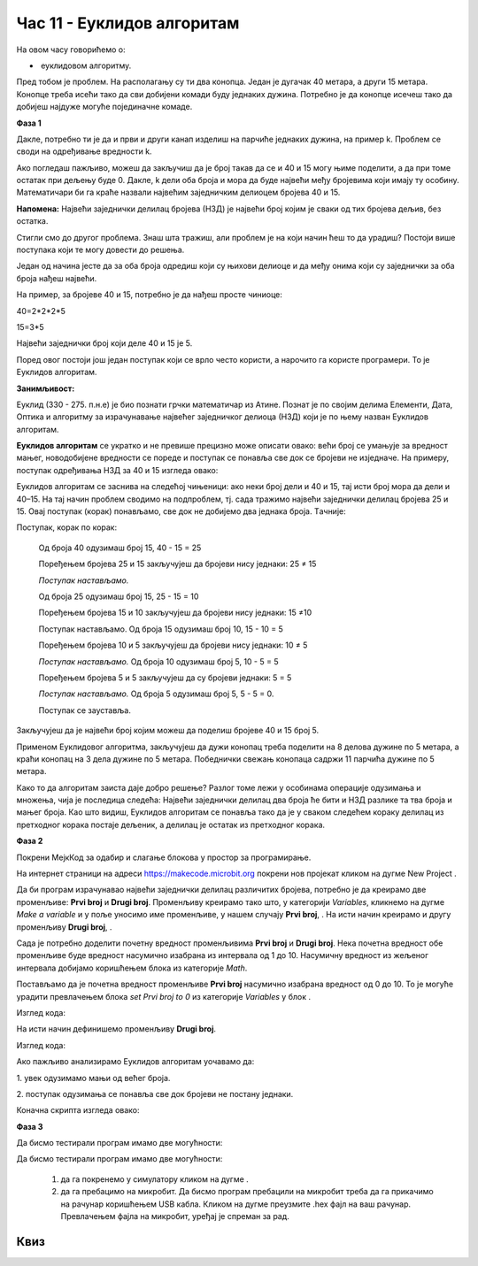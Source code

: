 Час 11 - Еуклидов алгоритам
===========================

На овом часу говорићемо о: ­

* ­­	еуклидовом алгоритму.


Пред тобом је проблем. На располагању су ти два конопца. Један је дугачак 40 метара, а други 15 метара. Конопце треба исећи тако да сви добијени комади буду једнаких дужина.  Потребно је да конопце исечеш тако да добијеш најдуже могуће појединачне комаде.

**Фаза 1**

Дакле, потребно ти је да и први и други канап изделиш на парчиће једнаких дужина, на пример k. Проблем се своди на одређивање вредности k.

.. image:: ../_images/210.png
     :align: center
     :width: 500px

Ако погледаш пажљиво, можеш да закључиш да је број такав да се и 40 и 15 могу њиме поделити, а да при томе остатак при дељењу буде 0. Дакле, k дели оба броја и мора да буде највећи међу бројевима који имају ту особину. Математичари би га краће назвали највећим заједничким делиоцем бројева 40 и 15.

**Напомена:** Највећи заједнички делилац бројева (НЗД) је највећи број којим је сваки од тих бројева дељив, без остатка.

Стигли смо до другог проблема. Знаш шта тражиш, али проблем је на који начин ћеш то да урадиш? Постоји више поступака који те мoгу довести до решења.

Један од начина јесте да за оба броја одредиш који су њихови делиоце и да међу онима који су заједнички за оба броја нађеш највећи.

На пример, за бројеве 40 и 15, потребно је да нађеш просте чиниоце:

40=2*2*2*5

15=3*5

Највећи заједнички број који деле 40 и 15 је 5.

Поред овог постоји још један поступак који се врло често користи, а нарочито га користе програмери. То је Еуклидов алгоритам.

**Занимљивост:**

.. image:: ../_images/211.jpg
     :align: center
     :width: 200px

Еуклид (330 - 275. п.н.е) је био познати грчки математичар из Атине. Познат је по својим делима Елементи, Дата, Оптика и алгоритму за израчунавање највећег заједничког делиоца (НЗД) који је по њему назван Еуклидов алгоритам.

**Еуклидов алгоритам** се укратко и не превише прецизно може описати овако:  већи број се умањује за вредност мањег, новодобијене вредности се пореде и поступак се понавља све док се бројеви не изједначе.
На примеру, поступак одређивања НЗД за 40 и 15 изгледа овако:

Еуклидов алгоритам се заснива на следећој чињеници: ако неки број дели и 40 и 15, тај исти број мора да дели и 40–15.
На тај начин проблем сводимо на подпроблем, тј. сада тражимо највећи заједнички делилац  бројева 25 и 15. Овај поступак (корак) понављамо, све док не добијемо два једнака броја. Tачније:

Поступак, корак по корак:

  Од броја 40 одузимаш број 15, 40 - 15 = 25

  Поређењем бројева 25 и 15 закључујеш да бројеви нису једнаки: 25 ≠ 15

  *Поступак настављамо.*

  Од броја 25 одузимаш број 15, 25 - 15 = 10

  Поређењем бројева 15 и 10 закључујеш да бројеви нису једнаки: 15 ≠10

  Поступак настављамо. Од броја 15 одузимаш број 10, 15 - 10 = 5

  Поређењем бројева 10 и 5 закључујеш да бројеви нису једнаки: 10 ≠ 5

  *Поступак настављамо.* Од броја 10 одузимаш број  5, 10 - 5 = 5

  Поређењем бројева 5 и 5 закључујеш да су бројеви једнаки: 5 = 5

  *Поступак настављамо.* Од броја 5 одузимаш број  5, 5 - 5 = 0.

  Поступак се зауставља.

Закључујеш да је највећи број којим можеш да поделиш бројеве 40 и 15 број 5.

.. image:: ../_images/212.png
     :align: center
     :width: 600px

Применом Еуклидовог алгоритма, закључујеш да дужи конопац треба поделити на 8 делова дужине по 5 метара, а краћи конопац на 3 дела дужине по 5 метара. Победнички свежањ конопаца садржи 11 парчића дужине по 5 метара.

Како то да алгоритам заиста даје добро решење? Разлог томе лежи у особинама операције одузимања и множења, чија је последица следећа: Највећи заједнички делилац два броја ће бити и НЗД разлике та тва броја и мањег броја.
Као што видиш, Еуклидов алгоритам се понавља тако да је у сваком следећем кораку делилац из претходног корака постаје дељеник, а делилац је остатак из претходног корака.

**Фаза 2**

Покрени МејкКод за одабир и слагање блокова у простор за програмирање.

.. |dugme7| image:: ../_images/86.png
              :width: 70px

На интернет страници на адреси https://makecode.microbit.org покрени нов пројекат кликом на дугме New Project |dugme7|.

.. |br1| image:: ../_images/213.png
              :width: 200px


.. |br2| image:: ../_images/214.png
              :width: 200px


.. |random1| image:: ../_images/215.png
              :width: 200px


.. |onbuttonA| image:: ../_images/216.png
                :width: 200px

Да би програм израчунавао највећи заједнички делилац различитих бројева, потребно је да креирамо две променљиве: **Prvi broj** и **Drugi broj**. Променљиву креирамо тако што, у категорији *Variables*, кликнемо на дугме *Make a variable* и у поље уносимо име променљиве, у нашем случају **Prvi broj**, |br1|. На исти начин креирамо и другу променљиву **Drugi broj**, |br2|.

Сада је потребно доделити почетну вредност променљивима **Prvi broj** и **Drugi broj**. Нека почетна вредност обе променљиве буде вредност насумично изабрана из интервала од 1 до 10. Насумичну вредност из жељеног интервала добијамо коришћењем блока |random1| из категорије *Math*.

Постављамо да је почетна вредност променљиве **Prvi broj** насумично изабрана вредност од 0 до 10. То је могуће урадити превлачењем блока *set Prvi broj to 0* из категорије *Variables* у блок |onbuttonA|.

Изглед кода:

.. image:: ../_images/217.png
     :align: center
     :width: 400px

На исти начин дефинишемо променљиву **Drugi broj**.

Изглед кода:

.. image:: ../_images/218.png
     :align: center
     :width: 400px

Ако пажљиво анализирамо Еуклидов алгоритам уочавамо да:

­1. увек одузимамо мањи од већег броја.

.. image:: ../_images/219.png
     :align: center
     :width: 400px

2.­	поступак одузимања се понавља све док бројеви не постану једнаки.

.. image:: ../_images/220.png
     :align: center
     :width: 400px

Коначна скрипта изгледа овако:

.. image:: ../_images/221.png
     :align: center
     :width: 700px

**Фаза 3**

Да бисмо тестирали програм имамо две могућности:

.. |startuj| image:: ../_images/96.png
              :width: 50px

.. |download| image:: ../_images/97.png
              :width: 200px

Да бисмо тестирали програм имамо две могућности:

     1. да га покренемо у симулатору кликом на дугме |startuj|.

     2. да га пребацимо на микробит. Да бисмо програм пребацили на микробит треба да га прикачимо на рачунар коришћењем USB кабла. Кликом на дугме |download| преузмите .hex фајл на ваш рачунар. Превлачењем фајла на микробит, уређај је спреман за рад.

.. infonote::

  **Шта смо научили?**
    •	да се еуклидов алгоритам користи за израчунавање највећег заједничког делиоца (НЗД);
    •	да помоћу Еуклидовог алгоритма до највећег заједничког делиоца долазимо тако што већи број умањујемо за вредност мањег, упоређујемо вредности новодобијених бројева и поступак понављамо све док бројеви не постану једнаки.


Квиз
~~~~

.. mchoice:: L11P1
    :answer_a: 4
    :answer_b: 8
    :answer_c: 12
    :answer_d: 6
    :feedback_a: Браво! Твој одговор је тачан.
    :feedback_b: Твој одговор није тачан. Покушај поново!
    :feedback_c: Твој одговор није тачан. Покушај поново!
    :feedback_d: Твој одговор није тачан. Покушај поново!
    :correct: a

    Колики је НЗД за бројеве 120 и 68? Примени Еуклидовог алгоритма.


.. mchoice:: L11P2
    :answer_a: 6
    :answer_b: 2
    :answer_c: 1
    :answer_d: 3
    :feedback_a: Браво! Твој одговор је тачан.
    :feedback_b: Твој одговор није тачан. Покушај поново!
    :feedback_c: Твој одговор није тачан. Покушај поново!
    :feedback_d: Твој одговор није тачан. Покушај поново!
    :correct: a

    У једној корпи има 24 јабуке, а у другој 63 крушке. Колико ће деце моћи да поделе те јабуке и крушке, тако да свако дете добије једнак број јабука и једнак број крушака? Примени Еуклидовог алгоритма.
